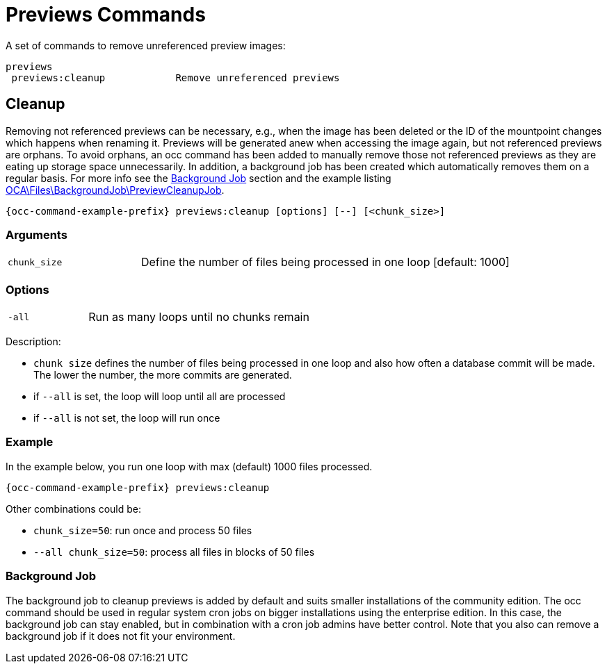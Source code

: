 = Previews Commands

A set of commands to remove unreferenced preview images:

[source,plaintext]
----
previews
 previews:cleanup            Remove unreferenced previews
----

== Cleanup

Removing not referenced previews can be necessary, e.g., when the image has been deleted or the ID of the mountpoint changes which happens when renaming it. Previews will be generated anew when accessing the image again, but not referenced previews are orphans. To avoid orphans, an occ command has been added to manually remove those not referenced previews as they are eating up storage space unnecessarily. In addition, a background job has been created which automatically removes them on a regular basis. For more info see the xref:background-job[Background Job] section and the example listing xref:configuration/server/occ_command.adoc#list-queued-backgroundjobs[OCA\Files\BackgroundJob\PreviewCleanupJob].

[source,bash,subs="attributes+"]
----
{occ-command-example-prefix} previews:cleanup [options] [--] [<chunk_size>]
----

=== Arguments

[width="100%",cols="25%,70%",]
|====
| `chunk_size`
| Define the number of files being processed in one loop [default: 1000]
|====

=== Options

[width="100%",cols="25%,70%",]
|====
| `-all`
| Run as many loops until no chunks remain
|====

Description:

* `chunk size` defines the number of files being processed in one loop and also how often a database commit will be made. The lower the number, the more commits are generated.
* if `--all` is set, the loop will loop until all are processed
* if `--all` is not set, the loop will run once

=== Example

In the example below, you run one loop with max (default) 1000 files processed.
 
[source,bash,subs="attributes+"]
----
{occ-command-example-prefix} previews:cleanup
----

Other combinations could be:

* `chunk_size=50`: run once and process 50 files
* `--all chunk_size=50`: process all files in blocks of 50 files

=== Background Job

The background job to cleanup previews is added by default and suits smaller installations of the community edition. The occ command should be used in regular system cron jobs on bigger installations using the enterprise edition. In this case, the background job can stay enabled, but in combination with a cron job admins have better control. Note that you also can remove a background job if it does not fit your environment.
